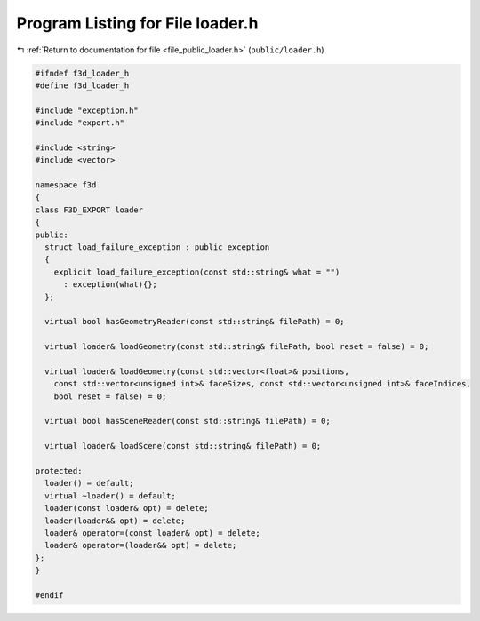 
.. _program_listing_file_public_loader.h:

Program Listing for File loader.h
=================================

|exhale_lsh| :ref:`Return to documentation for file <file_public_loader.h>` (``public/loader.h``)

.. |exhale_lsh| unicode:: U+021B0 .. UPWARDS ARROW WITH TIP LEFTWARDS

.. code-block:: cpp

   #ifndef f3d_loader_h
   #define f3d_loader_h
   
   #include "exception.h"
   #include "export.h"
   
   #include <string>
   #include <vector>
   
   namespace f3d
   {
   class F3D_EXPORT loader
   {
   public:
     struct load_failure_exception : public exception
     {
       explicit load_failure_exception(const std::string& what = "")
         : exception(what){};
     };
   
     virtual bool hasGeometryReader(const std::string& filePath) = 0;
   
     virtual loader& loadGeometry(const std::string& filePath, bool reset = false) = 0;
   
     virtual loader& loadGeometry(const std::vector<float>& positions,
       const std::vector<unsigned int>& faceSizes, const std::vector<unsigned int>& faceIndices,
       bool reset = false) = 0;
   
     virtual bool hasSceneReader(const std::string& filePath) = 0;
   
     virtual loader& loadScene(const std::string& filePath) = 0;
   
   protected:
     loader() = default;
     virtual ~loader() = default;
     loader(const loader& opt) = delete;
     loader(loader&& opt) = delete;
     loader& operator=(const loader& opt) = delete;
     loader& operator=(loader&& opt) = delete;
   };
   }
   
   #endif
